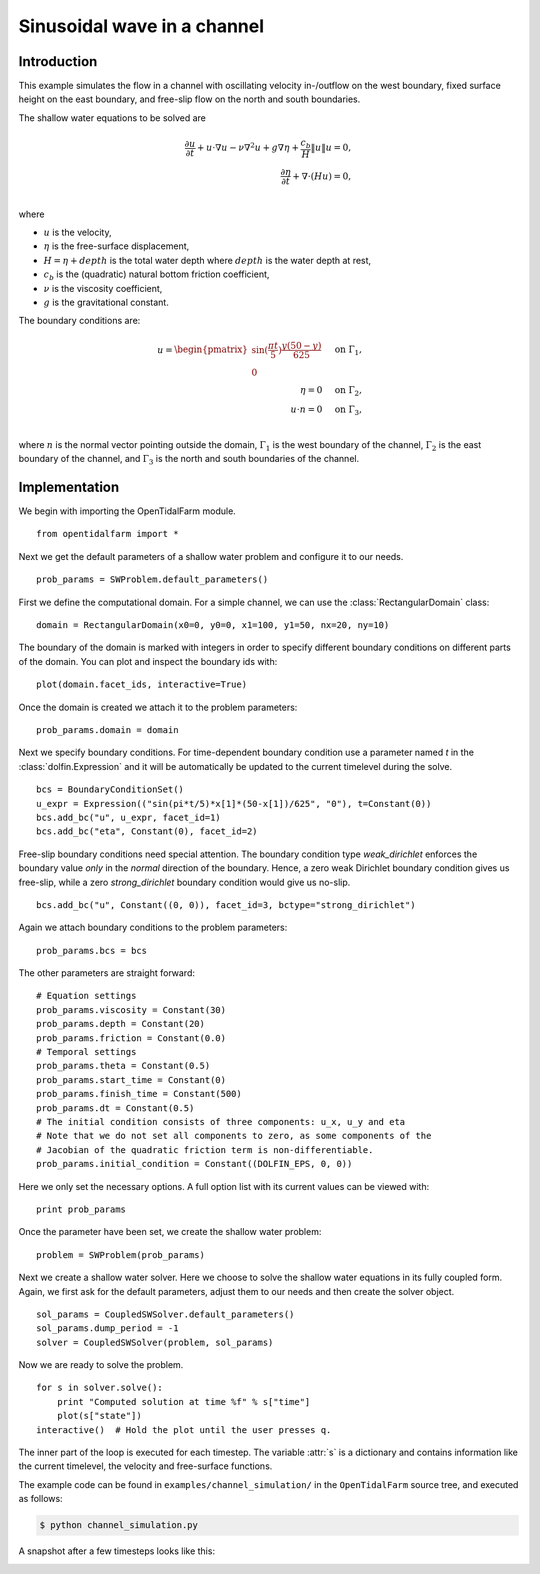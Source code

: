 ..  #!/usr/bin/env python
  # -*- coding: utf-8 -*-
  
.. _channel_simulation:

.. py:currentmodule:: opentidalfarm

Sinusoidal wave in a channel
============================


Introduction
************

This example simulates the flow in a channel with oscillating velocity
in-/outflow on the west boundary, fixed surface height on the east boundary,
and free-slip flow on the north and south boundaries.

The shallow water equations to be solved are

.. math::
      \frac{\partial u}{\partial t} +  u \cdot \nabla  u - \nu \nabla^2 u  + g \nabla \eta + \frac{c_b}{H} \| u \|  u = 0, \\
      \frac{\partial \eta}{\partial t} + \nabla \cdot \left(H u \right) = 0, \\

where

- :math:`u` is the velocity,
- :math:`\eta` is the free-surface displacement,
- :math:`H=\eta + depth` is the total water depth where :math:`depth` is the
  water depth at rest,
- :math:`c_b` is the (quadratic) natural bottom friction coefficient,
- :math:`\nu` is the viscosity coefficient,
- :math:`g` is the gravitational constant.

The boundary conditions are:

.. math::
      u = \begin{pmatrix}\sin(\frac{\pi t}{5}) \frac{y (50-y)}{625}\\0\end{pmatrix} & \quad \textrm{on } \Gamma_1, \\
      \eta = 0 & \quad \textrm{on } \Gamma_2, \\
      u \cdot n = 0 & \quad \textrm{on } \Gamma_3, \\

where :math:`n` is the normal vector pointing outside the domain,
:math:`\Gamma_1` is the west boundary of the channel, :math:`\Gamma_2` is the
east boundary of the channel, and :math:`\Gamma_3` is the north and south
boundaries of the channel.



Implementation
**************


We begin with importing the OpenTidalFarm module.

::

  from opentidalfarm import *
  
Next we get the default parameters of a shallow water problem and configure it
to our needs.

::

  prob_params = SWProblem.default_parameters()
  
First we define the computational domain. For a simple channel, we can use the
:class:`RectangularDomain` class:

::

  domain = RectangularDomain(x0=0, y0=0, x1=100, y1=50, nx=20, ny=10)
  
The boundary of the domain is marked with integers in order to specify
different boundary conditions on different parts of the domain. You can plot
and inspect the boundary ids with:

::

  plot(domain.facet_ids, interactive=True)
  
Once the domain is created we attach it to the problem parameters:

::

  prob_params.domain = domain
  
Next we specify boundary conditions. For time-dependent boundary condition use
a parameter named `t` in the :class:`dolfin.Expression` and it will be automatically be
updated to the current timelevel during the solve.

::

  bcs = BoundaryConditionSet()
  u_expr = Expression(("sin(pi*t/5)*x[1]*(50-x[1])/625", "0"), t=Constant(0))
  bcs.add_bc("u", u_expr, facet_id=1)
  bcs.add_bc("eta", Constant(0), facet_id=2)
  
Free-slip boundary conditions need special attention. The boundary condition
type `weak_dirichlet` enforces the boundary value *only* in the
*normal* direction of the boundary. Hence, a zero weak Dirichlet
boundary condition gives us free-slip, while a zero `strong_dirichlet` boundary
condition would give us no-slip.

::

  bcs.add_bc("u", Constant((0, 0)), facet_id=3, bctype="strong_dirichlet")
  
Again we attach boundary conditions to the problem parameters:

::

  prob_params.bcs = bcs
  
The other parameters are straight forward:

::

  # Equation settings
  prob_params.viscosity = Constant(30)
  prob_params.depth = Constant(20)
  prob_params.friction = Constant(0.0)
  # Temporal settings
  prob_params.theta = Constant(0.5)
  prob_params.start_time = Constant(0)
  prob_params.finish_time = Constant(500)
  prob_params.dt = Constant(0.5)
  # The initial condition consists of three components: u_x, u_y and eta
  # Note that we do not set all components to zero, as some components of the
  # Jacobian of the quadratic friction term is non-differentiable.
  prob_params.initial_condition = Constant((DOLFIN_EPS, 0, 0))
  
Here we only set the necessary options. A full option list with its current
values can be viewed with:

::

  print prob_params
  
Once the parameter have been set, we create the shallow water problem:

::

  problem = SWProblem(prob_params)
  
Next we create a shallow water solver. Here we choose to solve the shallow
water equations in its fully coupled form. Again, we first ask for the default
parameters, adjust them to our needs and then create the solver object.

::

  sol_params = CoupledSWSolver.default_parameters()
  sol_params.dump_period = -1
  solver = CoupledSWSolver(problem, sol_params)
  
Now we are ready to solve the problem.

::

  for s in solver.solve():
      print "Computed solution at time %f" % s["time"]
      plot(s["state"])
  interactive()  # Hold the plot until the user presses q.
  
The inner part of the loop is executed for each timestep. The variable :attr:`s`
is a dictionary and contains information like the current timelevel, the velocity and
free-surface functions.

The example code can be found in ``examples/channel_simulation/`` in the
``OpenTidalFarm`` source tree, and executed as follows:

.. code-block:: bash

  $ python channel_simulation.py

A snapshot after a few timesteps looks like this:

.. image:: simulation_result.png
    :scale: 40
    :align: center


